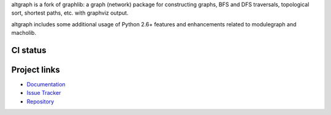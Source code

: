 altgraph is a fork of graphlib: a graph (network) package for constructing
graphs, BFS and DFS traversals, topological sort, shortest paths, etc. with
graphviz output.

altgraph includes some additional usage of Python 2.6+ features and
enhancements related to modulegraph and macholib.

CI status
---------

.. image:: https://github.com/ronaldoussoren/altgraph/workflows/Lint/badge.svg
.. image:: https://github.com/ronaldoussoren/altgraph/workflows/Test/badge.svg

Project links
-------------

* `Documentation <https://altgraph.readthedocs.io/en/latest/>`_

* `Issue Tracker <https://github.com/ronaldoussoren/altgraph/issues>`_

* `Repository <https://github.com/ronaldoussoren/altgraph/>`_
